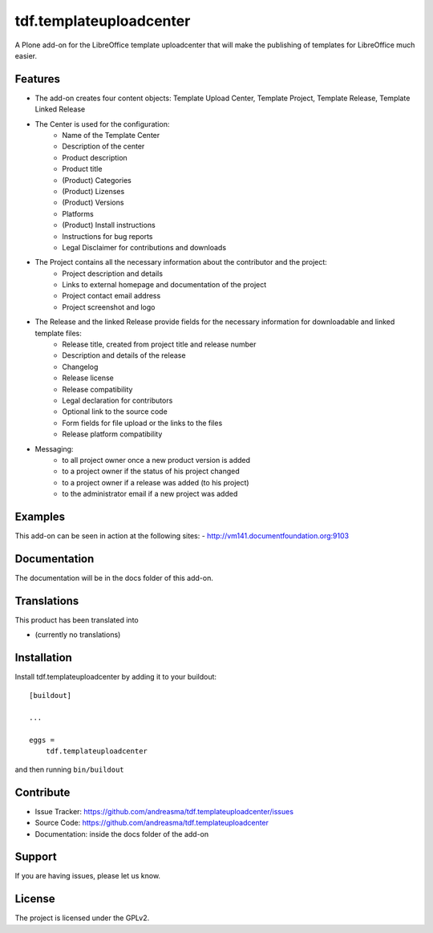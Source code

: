 .. This README is meant for consumption by humans and pypi. Pypi can render rst files so please do not use Sphinx features.
   If you want to learn more about writing documentation, please check out: http://docs.plone.org/about/documentation_styleguide_addons.html
   This text does not appear on pypi or github. It is a comment.

========================
tdf.templateuploadcenter
========================

A Plone add-on for the LibreOffice template uploadcenter that will make the publishing of templates for LibreOffice much easier.

Features
--------


- The add-on creates four content objects: Template Upload Center, Template Project, Template Release, Template Linked Release
- The Center is used for the configuration:
   + Name of the Template Center
   + Description of the center
   + Product description
   + Product title
   + (Product) Categories
   + (Product) Lizenses
   + (Product) Versions
   + Platforms
   + (Product) Install instructions
   + Instructions for bug reports
   + Legal Disclaimer for contributions and downloads

- The Project contains all the necessary information about the contributor and the project:
   + Project description and details
   + Links to external homepage and documentation of the project
   + Project contact email address
   + Project screenshot and logo

- The Release and the linked Release provide fields for the necessary information for downloadable and linked template files:
   + Release title, created from project title and release number
   + Description and details of the release
   + Changelog
   + Release license
   + Release compatibility
   + Legal declaration for contributors
   + Optional link to the source code
   + Form fields for file upload or the links to the files
   + Release platform compatibility

- Messaging:
   + to all project owner once a new product version is added
   + to a project owner if the status of his project changed
   + to a project owner if a release was added (to his project)
   + to the administrator email if a new project was added



Examples
--------

This add-on can be seen in action at the following sites:
- http://vm141.documentfoundation.org:9103


Documentation
-------------

The documentation will be in the docs folder of this add-on.


Translations
------------

This product has been translated into

- (currently no translations)


Installation
------------

Install tdf.templateuploadcenter by adding it to your buildout::

    [buildout]

    ...

    eggs =
        tdf.templateuploadcenter


and then running ``bin/buildout``


Contribute
----------

- Issue Tracker: https://github.com/andreasma/tdf.templateuploadcenter/issues
- Source Code: https://github.com/andreasma/tdf.templateuploadcenter
- Documentation: inside the docs folder of the add-on


Support
-------

If you are having issues, please let us know.



License
-------

The project is licensed under the GPLv2.
